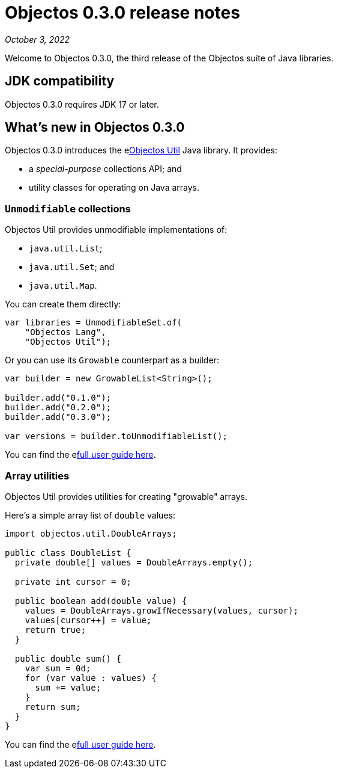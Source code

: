 = Objectos 0.3.0 release notes
:toc-title: Objectos 0.3.0

_October 3, 2022_

Welcome to Objectos 0.3.0, the third release of the Objectos suite of Java libraries.

== JDK compatibility

Objectos 0.3.0 requires JDK 17 or later.

== What's new in Objectos 0.3.0

Objectos 0.3.0 introduces the elink:v0003/objectos-util/index[Objectos Util] Java library.
It provides:

* a _special-purpose_ collections API; and
* utility classes for operating on Java arrays.

=== `Unmodifiable` collections

Objectos Util provides unmodifiable implementations of:

* `java.util.List`;
* `java.util.Set`; and
* `java.util.Map`.

You can create them directly:

[,java]
----
var libraries = UnmodifiableSet.of(
    "Objectos Lang",
    "Objectos Util");
----

Or you can use its `Growable` counterpart as a builder:

[,java]
----
var builder = new GrowableList<String>();

builder.add("0.1.0");
builder.add("0.2.0");
builder.add("0.3.0");

var versions = builder.toUnmodifiableList();
----

You can find the elink:v0003/objectos-util/index[full user guide here].

=== Array utilities

Objectos Util provides utilities for creating "growable" arrays.

Here's a simple array list of `double` values:

[,java]
----
import objectos.util.DoubleArrays;

public class DoubleList {
  private double[] values = DoubleArrays.empty();

  private int cursor = 0;

  public boolean add(double value) {
    values = DoubleArrays.growIfNecessary(values, cursor);
    values[cursor++] = value;
    return true;
  }

  public double sum() {
    var sum = 0d;
    for (var value : values) {
      sum += value;
    }
    return sum;
  }
}
----

You can find the elink:v0003/objectos-util/array-utilities[full user guide here].